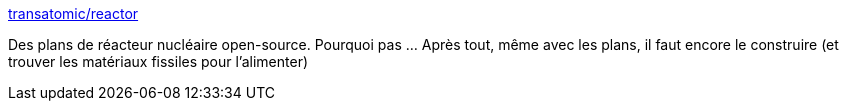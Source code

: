 :jbake-type: post
:jbake-status: published
:jbake-title: transatomic/reactor
:jbake-tags: open-source,object,diy,nucléaire,_mois_janv.,_année_2019
:jbake-date: 2019-01-16
:jbake-depth: ../
:jbake-uri: shaarli/1547627630000.adoc
:jbake-source: https://nicolas-delsaux.hd.free.fr/Shaarli?searchterm=https%3A%2F%2Fgithub.com%2Ftransatomic%2Freactor&searchtags=open-source+object+diy+nucl%C3%A9aire+_mois_janv.+_ann%C3%A9e_2019
:jbake-style: shaarli

https://github.com/transatomic/reactor[transatomic/reactor]

Des plans de réacteur nucléaire open-source. Pourquoi pas ... Après tout, même avec les plans, il faut encore le construire (et trouver les matériaux fissiles pour l'alimenter)
